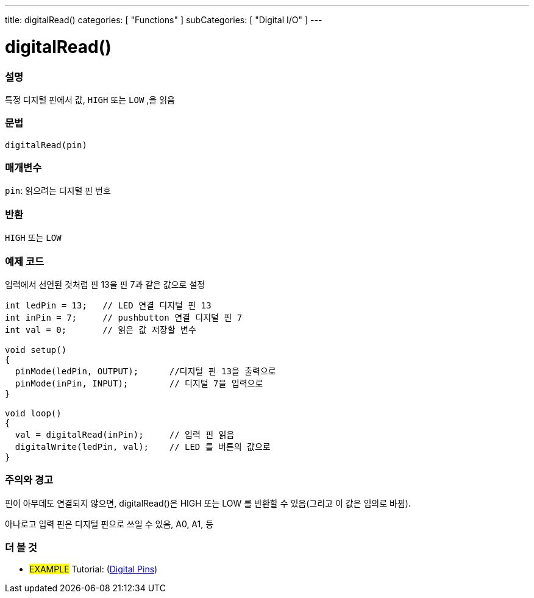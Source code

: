 ---
title: digitalRead()
categories: [ "Functions" ]
subCategories: [ "Digital I/O" ]
---


//
:ext-relative: .html

= digitalRead()


// OVERVIEW SECTION STARTS
[#overview]
--

[float]
=== 설명
특정 디지털 핀에서 값, `HIGH` 또는 `LOW` ,을 읽음
[%hardbreaks]


[float]
=== 문법
`digitalRead(pin)`


[float]
=== 매개변수
`pin`: 읽으려는 디지털 핀 번호

[float]
=== 반환
`HIGH` 또는 `LOW`

--
// OVERVIEW SECTION ENDS




// HOW TO USE SECTION STARTS
[#howtouse]
--

[float]
=== 예제 코드
// Describe what the example code is all about and add relevant code   ►►►►► THIS SECTION IS MANDATORY ◄◄◄◄◄
입력에서 선언된 것처럼 핀 13을 핀 7과 같은 값으로 설정


//[source,arduino]
----
int ledPin = 13;   // LED 연결 디지털 핀 13
int inPin = 7;     // pushbutton 연결 디지털 핀 7
int val = 0;       // 읽은 값 저장할 변수

void setup()
{
  pinMode(ledPin, OUTPUT);      //디지털 핀 13을 출력으로
  pinMode(inPin, INPUT);        // 디지털 7을 입력으로
}

void loop()
{
  val = digitalRead(inPin);     // 입력 핀 읽음
  digitalWrite(ledPin, val);    // LED 를 버튼의 값으로
}
----
[%hardbreaks]

[float]
=== 주의와 경고
핀이 아무데도 연결되지 않으면, digitalRead()은 HIGH 또는 LOW 를 반환할 수 있음(그리고 이 값은 임의로 바뀜).

아나로고 입력 핀은 디지털 핀으로 쓰일 수 있음, A0, A1, 등

--
// HOW TO USE SECTION ENDS


// SEE ALSO SECTION
[#see_also]
--

[float]
=== 더 볼 것

[role="example"]
* #EXAMPLE# Tutorial: (http://arduino.cc/en/Tutorial/DigitalPins[Digital Pins])

--
// SEE ALSO SECTION ENDS
